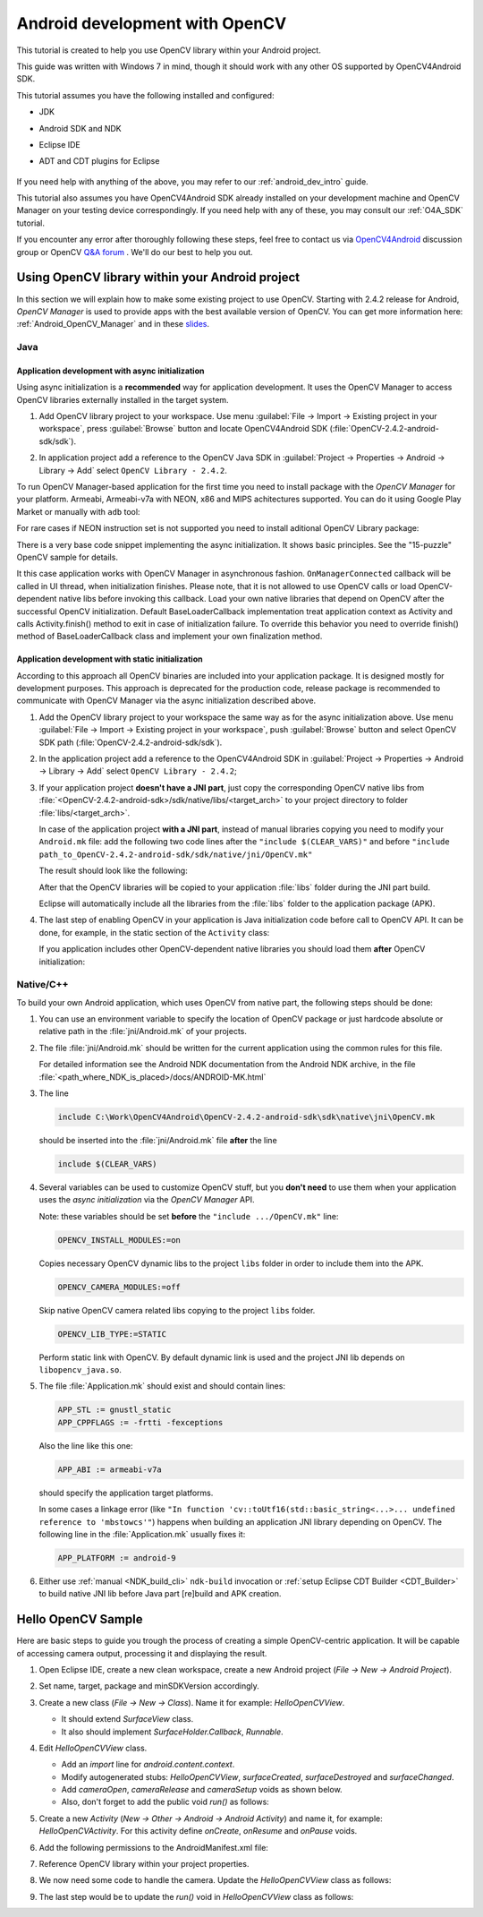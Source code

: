 
.. _dev_with_OCV_on_Android:


Android development with OpenCV
*******************************

This tutorial is created to help you use OpenCV library within your Android project.

This guide was written with Windows 7 in mind, though it should work with any other OS supported by OpenCV4Android SDK.

This tutorial assumes you have the following installed and configured:

* JDK

* Android SDK and NDK

* Eclipse IDE

* ADT and CDT plugins for Eclipse

     ..

If you need help with anything of the above, you may refer to our :ref:`android_dev_intro` guide.

This tutorial also assumes you have OpenCV4Android SDK already installed on your development machine and OpenCV Manager on your testing device correspondingly. If you need help with any of these, you may consult our :ref:`O4A_SDK` tutorial.

If you encounter any error after thoroughly following these steps, feel free to contact us via `OpenCV4Android <https://groups.google.com/group/android-opencv/>`_ discussion group or OpenCV `Q&A forum <http://answers.opencv.org>`_ . We'll do our best to help you out.

Using OpenCV library within your Android project
================================================

In this section we will explain how to make some existing project to use OpenCV.
Starting with 2.4.2 release for Android, *OpenCV Manager* is used to provide apps with the best available version of OpenCV.
You can get more information here: :ref:`Android_OpenCV_Manager` and in these `slides <https://docs.google.com/a/itseez.com/presentation/d/1EO_1kijgBg_BsjNp2ymk-aarg-0K279_1VZRcPplSuk/present#slide=id.p>`_.

Java
----
Application development with async initialization
~~~~~~~~~~~~~~~~~~~~~~~~~~~~~~~~~~~~~~~~~~~~~~~~~

Using async initialization is a **recommended** way for application development. It uses the OpenCV Manager to access OpenCV libraries externally installed in the target system.

#. Add OpenCV library project to your workspace. Use menu :guilabel:`File -> Import -> Existing project in your workspace`,
   press :guilabel:`Browse`  button and locate OpenCV4Android SDK (:file:`OpenCV-2.4.2-android-sdk/sdk`).

   .. image:: images/eclipse_opencv_dependency0.png
        :alt: Add dependency from OpenCV library
        :align: center

#. In application project add a reference to the OpenCV Java SDK in :guilabel:`Project -> Properties -> Android -> Library -> Add` select ``OpenCV Library - 2.4.2``.

   .. image:: images/eclipse_opencv_dependency1.png
        :alt: Add dependency from OpenCV library
        :align: center

To run OpenCV Manager-based application for the first time you need to install package with the `OpenCV Manager` for your platform. Armeabi, Armeabi-v7a with NEON, x86 and MIPS achitectures supported.
You can do it using Google Play Market or manually with ``adb`` tool:

.. code-block:: sh
    :linenos:

    <Android SDK path>/platform-tools/adb install <OpenCV4Android SDK path>/apk/OpenCV_2.4.2_Manager.apk

For rare cases if NEON instruction set is not supported you need to install aditional OpenCV Library package:

.. code-block:: sh
    :linenos:

    <Android SDK path>/platform-tools/adb install <OpenCV4Android SDK path>/apk/OpenCV_2.4.2_binary_pack_armv7a.apk

There is a very base code snippet implementing the async initialization. It shows basic principles. See the "15-puzzle" OpenCV sample for details.

.. code-block:: java
    :linenos:

    public class MyActivity extends Activity implements HelperCallbackInterface
    {
    private BaseLoaderCallback mOpenCVCallBack = new BaseLoaderCallback(this) {
       @Override
       public void onManagerConnected(int status) {
         switch (status) {
           case LoaderCallbackInterface.SUCCESS:
           {
              Log.i(TAG, "OpenCV loaded successfully");
              // Create and set View
              mView = new puzzle15View(mAppContext);
              setContentView(mView);
           } break;
           default:
           {
              super.onManagerConnected(status);
           } break;
         }
       }
    };

    /** Call on every application resume **/
    @Override
    protected void onResume()
    {
        Log.i(TAG, "called onResume");
        super.onResume();

        Log.i(TAG, "Trying to load OpenCV library");
        if (!OpenCVLoader.initAsync(OpenCVLoader.OPENCV_VERSION_2_4_2, this, mOpenCVCallBack))
        {
            Log.e(TAG, "Cannot connect to OpenCV Manager");
        }
    }

It this case application works with OpenCV Manager in asynchronous fashion. ``OnManagerConnected`` callback will be called in UI thread, when initialization finishes.
Please note, that it is not allowed to use OpenCV calls or load OpenCV-dependent native libs before invoking this callback.
Load your own native libraries that depend on OpenCV after the successful OpenCV initialization.
Default BaseLoaderCallback implementation treat application context as Activity and calls Activity.finish() method to exit in case of initialization failure.
To override this behavior you need to override finish() method of BaseLoaderCallback class and implement your own finalization method.

Application development with static initialization
~~~~~~~~~~~~~~~~~~~~~~~~~~~~~~~~~~~~~~~~~~~~~~~~~~

According to this approach all OpenCV binaries are included into your application package. It is designed mostly for development purposes.
This approach is deprecated for the production code, release package is recommended to communicate with OpenCV Manager via the async initialization described above.

#. Add the OpenCV library project to your workspace the same way as for the async initialization above.
   Use menu :guilabel:`File -> Import -> Existing project in your workspace`, push :guilabel:`Browse` button and select OpenCV SDK path (:file:`OpenCV-2.4.2-android-sdk/sdk`).

   .. image:: images/eclipse_opencv_dependency0.png
        :alt: Add dependency from OpenCV library
        :align: center

#. In the application project add a reference to the OpenCV4Android SDK in :guilabel:`Project -> Properties -> Android -> Library -> Add` select ``OpenCV Library - 2.4.2``;

   .. image:: images/eclipse_opencv_dependency1.png
       :alt: Add dependency from OpenCV library
       :align: center

#. If your application project **doesn't have a JNI part**, just copy the corresponding OpenCV native libs from :file:`<OpenCV-2.4.2-android-sdk>/sdk/native/libs/<target_arch>` to your project directory to folder :file:`libs/<target_arch>`.

   In case of the application project **with a JNI part**, instead of manual libraries copying you need to modify your ``Android.mk`` file:
   add the following two code lines after the ``"include $(CLEAR_VARS)"`` and before ``"include path_to_OpenCV-2.4.2-android-sdk/sdk/native/jni/OpenCV.mk"``

   .. code-block:: make
      :linenos:

      OPENCV_CAMERA_MODULES:=on
      OPENCV_INSTALL_MODULES:=on

   The result should look like the following:

   .. code-block:: make
      :linenos:

      include $(CLEAR_VARS)

      # OpenCV
      OPENCV_CAMERA_MODULES:=on
      OPENCV_INSTALL_MODULES:=on
      include ../../sdk/native/jni/OpenCV.mk

   After that the OpenCV libraries will be copied to your application :file:`libs` folder during the JNI part build.

   Eclipse will automatically include all the libraries from the :file:`libs` folder to the application package (APK).

#. The last step of enabling OpenCV in your application is Java initialization code before call to OpenCV API.
   It can be done, for example, in the static section of the ``Activity`` class:

   .. code-block:: java
      :linenos:

      static {
          if (!OpenCVLoader.initDebug()) {
              // Handle initialization error
          }
      }

   If you application includes other OpenCV-dependent native libraries you should load them **after** OpenCV initialization:

   .. code-block:: java
      :linenos:

      static {
          if (!OpenCVLoader.initDebug()) {
              // Handle initialization error
          } else {
              System.loadLibrary("my_jni_lib1");
              System.loadLibrary("my_jni_lib2");
          }
      }

Native/C++
----------

To build your own Android application, which uses OpenCV from native part, the following steps should be done:

#. You can use an environment variable to specify the location of OpenCV package or just hardcode absolute or relative path in the :file:`jni/Android.mk` of your projects.

#.  The file :file:`jni/Android.mk` should be written for the current application using the common rules for this file.

    For detailed information see the Android NDK documentation from the Android NDK archive, in the file
    :file:`<path_where_NDK_is_placed>/docs/ANDROID-MK.html`

#. The line

   .. code-block:: make

      include C:\Work\OpenCV4Android\OpenCV-2.4.2-android-sdk\sdk\native\jni\OpenCV.mk

   should be inserted into the :file:`jni/Android.mk` file **after** the line

   .. code-block:: make

      include $(CLEAR_VARS)

#. Several variables can be used to customize OpenCV stuff, but you **don't need** to use them when your application uses the `async initialization` via the `OpenCV Manager` API.

   Note: these variables should be set **before**  the ``"include .../OpenCV.mk"`` line:

   .. code-block:: make

      OPENCV_INSTALL_MODULES:=on

   Copies necessary OpenCV dynamic libs to the project ``libs`` folder in order to include them into the APK.

   .. code-block:: make

      OPENCV_CAMERA_MODULES:=off

   Skip native OpenCV camera related libs copying to the project ``libs`` folder.

   .. code-block:: make

      OPENCV_LIB_TYPE:=STATIC

   Perform static link with OpenCV. By default dynamic link is used and the project JNI lib depends on ``libopencv_java.so``.

#. The file :file:`Application.mk` should exist and should contain lines:

   .. code-block:: make

      APP_STL := gnustl_static
      APP_CPPFLAGS := -frtti -fexceptions

   Also the line like this one:

   .. code-block:: make

      APP_ABI := armeabi-v7a

   should specify the application target platforms.

   In some cases a linkage error (like ``"In function 'cv::toUtf16(std::basic_string<...>... undefined reference to 'mbstowcs'"``) happens
   when building an application JNI library depending on OpenCV.
   The following line in the :file:`Application.mk` usually fixes it:

   .. code-block:: make

      APP_PLATFORM := android-9


#. Either use :ref:`manual <NDK_build_cli>` ``ndk-build`` invocation or :ref:`setup Eclipse CDT Builder <CDT_Builder>` to build native JNI lib before Java part [re]build and APK creation.


Hello OpenCV Sample
===================

Here are basic steps to guide you trough the process of creating a simple OpenCV-centric application.
It will be capable of accessing camera output, processing it and displaying the result.

#. Open Eclipse IDE, create a new clean workspace, create a new Android project (*File -> New -> Android Project*).

#. Set name, target, package and minSDKVersion accordingly.

#. Create a new class (*File -> New -> Class*). Name it for example: *HelloOpenCVView*.

   .. image:: images/dev_OCV_new_class.png
        :alt: Add a new class.
        :align: center

   * It should extend *SurfaceView* class.
   * It also should implement *SurfaceHolder.Callback*, *Runnable*.

#. Edit *HelloOpenCVView* class.

   * Add an *import* line for *android.content.context*.

   * Modify autogenerated stubs: *HelloOpenCVView*, *surfaceCreated*, *surfaceDestroyed* and *surfaceChanged*.

     .. code-block:: java
        :linenos:

        package com.hello.opencv.test;

        import android.content.Context;

        public class HelloOpenCVView extends SurfaceView implements Callback, Runnable {

        public HelloOpenCVView(Context context) {
            super(context);
            getHolder().addCallback(this);
        }

        public void surfaceCreated(SurfaceHolder holder) {
            (new Thread(this)).start();
        }

        public void surfaceDestroyed(SurfaceHolder holder) {
            cameraRelease();
        }

        public void surfaceChanged(SurfaceHolder holder, int format, int width, int height) {
            cameraSetup(width, height);
        }

        //...

   * Add *cameraOpen*, *cameraRelease* and *cameraSetup* voids as shown below.

   * Also, don't forget to add the public void *run()* as follows:

     .. code-block:: java
        :linenos:

        public void run() {
            // TODO: loop { getFrame(), processFrame(), drawFrame() }
        }

        public boolean cameraOpen() {
            return false; //TODO: open camera
        }

        private void cameraRelease() {
            // TODO release camera
        }

        private void cameraSetup(int width, int height) {
            // TODO setup camera
        }

#. Create a new *Activity* (*New -> Other -> Android -> Android Activity*) and name it, for example: *HelloOpenCVActivity*. For this activity define *onCreate*, *onResume* and *onPause* voids.

   .. code-block:: java
      :linenos:

       public void onCreate (Bundle savedInstanceState) {
           super.onCreate(savedInstanceState);
           mView = new HelloOpenCVView(this);
           setContentView (mView);
       }

       protected void onPause() {
           super.onPause();
           mView.cameraRelease();
       }

       protected void onResume() {
           super.onResume();
           if( !mView.cameraOpen() ) {
               // MessageBox and exit app
               AlertDialog ad = new AlertDialog.Builder(this).create();
               ad.setCancelable(false); // This blocks the "BACK" button
               ad.setMessage("Fatal error: can't open camera!");
               ad.setButton("OK", new DialogInterface.OnClickListener() {
                   public void onClick(DialogInterface dialog, int which) {
                       dialog.dismiss();
                       finish();
                   }
               });
               ad.show();
           }
       }

#. Add the following permissions to the AndroidManifest.xml file:

   .. code-block:: xml
      :linenos:

      </application>

      <uses-permission android:name="android.permission.CAMERA" />
      <uses-feature android:name="android.hardware.camera" />
      <uses-feature android:name="android.hardware.camera.autofocus" />

#. Reference OpenCV library within your project properties.

   .. image:: images/dev_OCV_reference.png
        :alt: Reference OpenCV library.
        :align: center

#. We now need some code to handle the camera. Update the *HelloOpenCVView* class as follows:

   .. code-block:: java
      :linenos:

      private VideoCapture      mCamera;

      public boolean cameraOpen() {
          synchronized (this) {
              cameraRelease();
              mCamera = new VideoCapture(Highgui.CV_CAP_ANDROID);
              if (!mCamera.isOpened()) {
                  mCamera.release();
                  mCamera = null;
                  Log.e("HelloOpenCVView", "Failed to open native camera");
                  return false;
              }
          }
          return true;
      }

      public void cameraRelease() {
          synchronized(this) {
              if (mCamera != null) {
                   mCamera.release();
                   mCamera = null;
              }
          }
      }

      private void cameraSetup(int width, int height) {
          synchronized (this) {
              if (mCamera != null && mCamera.isOpened()) {
                  List<Size> sizes = mCamera.getSupportedPreviewSizes();
                  int mFrameWidth = width;
                  int mFrameHeight = height;
                  { // selecting optimal camera preview size
                       double minDiff = Double.MAX_VALUE;
                       for (Size size : sizes) {
                           if (Math.abs(size.height - height) < minDiff) {
                               mFrameWidth = (int) size.width;
                               mFrameHeight = (int) size.height;
                               minDiff = Math.abs(size.height - height);
                           }
                       }
                   }
                   mCamera.set(Highgui.CV_CAP_PROP_FRAME_WIDTH, mFrameWidth);
                   mCamera.set(Highgui.CV_CAP_PROP_FRAME_HEIGHT, mFrameHeight);
              }
          }
      }

#. The last step would be to update the *run()* void in *HelloOpenCVView* class as follows:

   .. code-block:: java
      :linenos:

      public void run() {
          while (true) {
              Bitmap bmp = null;
              synchronized (this) {
                  if (mCamera == null)
                      break;
                  if (!mCamera.grab())
                      break;

                  bmp = processFrame(mCamera);
              }
              if (bmp != null) {
                  Canvas canvas = getHolder().lockCanvas();
                  if (canvas != null) {
                      canvas.drawBitmap(bmp, (canvas.getWidth()  - bmp.getWidth())  / 2,
                                             (canvas.getHeight() - bmp.getHeight()) / 2, null);
                      getHolder().unlockCanvasAndPost(canvas);

                  }
                  bmp.recycle();
              }
          }
      }

      protected Bitmap processFrame(VideoCapture capture) {
          Mat mRgba = new Mat();
          capture.retrieve(mRgba, Highgui.CV_CAP_ANDROID_COLOR_FRAME_RGBA);
          //process mRgba
          Bitmap bmp = Bitmap.createBitmap(mRgba.cols(), mRgba.rows(), Bitmap.Config.ARGB_8888);
          try {
              Utils.matToBitmap(mRgba, bmp);
          } catch(Exception e) {
              Log.e("processFrame", "Utils.matToBitmap() throws an exception: " + e.getMessage());
              bmp.recycle();
              bmp = null;
          }
          return bmp;
      }
